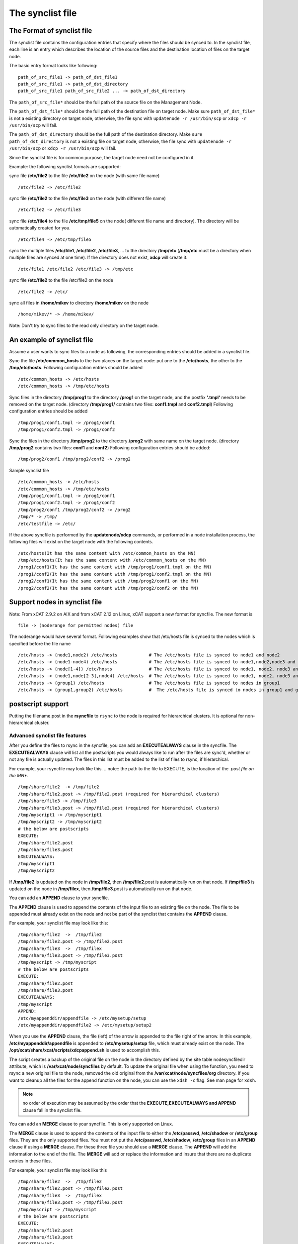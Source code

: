 .. _The_synclist_file:

The synclist file
-----------------

.. _The_Format_of_synclist_file_label:

The Format of synclist file
~~~~~~~~~~~~~~~~~~~~~~~~~~~~
The synclist file contains the configuration entries that specify where the files should be synced to. In the synclist file, each line is an entry which describes the location of the source files and the destination location of files on the target node.

The basic entry format looks like following: ::

       path_of_src_file1 -> path_of_dst_file1
       path_of_src_file1 -> path_of_dst_directory
       path_of_src_file1 path_of_src_file2 ... -> path_of_dst_directory

The ``path_of_src_file*`` should be the full path of the source file on the Management Node.

The ``path_of_dst_file*`` should be the full path of the destination file on target node. Make sure ``path_of_dst_file*`` is not a existing directory on target node, otherwise, the file sync with ``updatenode -r /usr/bin/scp`` or ``xdcp -r /usr/bin/scp`` will fail.

The ``path_of_dst_directory`` should be the full path of the destination directory. Make ``sure path_of_dst_directory`` is not a existing file on target node, otherwise, the file sync with ``updatenode -r /usr/bin/scp`` or ``xdcp -r /usr/bin/scp`` will fail.

Since the synclist file is for common purpose, the target node need not be configured in it.

Example: the following synclist formats are supported:

sync file **/etc/file2** to the file **/etc/file2** on the node (with same file name) ::

       /etc/file2 -> /etc/file2

sync file **/etc/file2** to the file **/etc/file3** on the node (with different file name) ::

       /etc/file2 -> /etc/file3

sync file **/etc/file4** to the file **/etc/tmp/file5** on the node( different file name and directory). The directory will be automatically created for you. ::

      /etc/file4 -> /etc/tmp/file5

sync the multiple files **/etc/file1**, **/etc/file2**, **/etc/file3**, ... to the directory **/tmp/etc** (**/tmp/etc** must be a directory when multiple files are synced at one time). If the directory does not exist, **xdcp** will create it. ::

      /etc/file1 /etc/file2 /etc/file3 -> /tmp/etc

sync file **/etc/file2** to the file /etc/file2 on the node   ::

       /etc/file2 -> /etc/

sync all files in **/home/mikev** to directory **/home/mikev** on the node  ::

       /home/mikev/* -> /home/mikev/

Note: Don't try to sync files to the read only directory on the target node.

An example of synclist file
~~~~~~~~~~~~~~~~~~~~~~~~~~~~

Assume a user wants to sync files to a node as following, the corresponding entries should be added in a synclist file.

Sync the file **/etc/common_hosts** to the two places on the target node: put one to the **/etc/hosts**, the other to the **/tmp/etc/hosts**. Following configuration entries should be added ::

       /etc/common_hosts -> /etc/hosts
       /etc/common_hosts -> /tmp/etc/hosts

Sync files in the directory **/tmp/prog1** to the directory **/prog1** on the target node, and the postfix **'.tmpl'** needs to be removed on the target node. (directory **/tmp/prog1/** contains two files: **conf1.tmpl** and **conf2.tmpl**) Following configuration entries should be added ::

       /tmp/prog1/conf1.tmpl -> /prog1/conf1
       /tmp/prog1/conf2.tmpl -> /prog1/conf2

Sync the files in the directory **/tmp/prog2** to the directory **/prog2** with same name on the target node. (directory **/tmp/prog2** contains two files: **conf1** and **conf2**) Following configuration entries should be added: ::

       /tmp/prog2/conf1 /tmp/prog2/conf2 -> /prog2

Sample synclist file ::

      /etc/common_hosts -> /etc/hosts
      /etc/common_hosts -> /tmp/etc/hosts
      /tmp/prog1/conf1.tmpl -> /prog1/conf1
      /tmp/prog1/conf2.tmpl -> /prog1/conf2
      /tmp/prog2/conf1 /tmp/prog2/conf2 -> /prog2
      /tmp/* -> /tmp/
      /etc/testfile -> /etc/

If the above syncfile is performed by the **updatenode/xdcp** commands, or performed in a node installation process, the following files will exist on the target node with the following contents. ::

       /etc/hosts(It has the same content with /etc/common_hosts on the MN)
       /tmp/etc/hosts(It has the same content with /etc/common_hosts on the MN)
       /prog1/conf1(It has the same content with /tmp/prog1/conf1.tmpl on the MN)
       /prog1/conf2(It has the same content with /tmp/prog1/conf2.tmpl on the MN)
       /prog2/conf1(It has the same content with /tmp/prog2/conf1 on the MN)
       /prog2/conf2(It has the same content with /tmp/prog2/conf2 on the MN)


Support nodes in synclist file
~~~~~~~~~~~~~~~~~~~~~~~~~~~~~~

Note: From xCAT 2.9.2 on AIX and from xCAT 2.12 on Linux, xCAT support a new format for syncfile. The new format is  ::

       file -> (noderange for permitted nodes) file

The noderange would have several format. Following examples show that /etc/hosts file is synced to the nodes which is specified before the file name  ::

       /etc/hosts -> (node1,node2) /etc/hosts            # The /etc/hosts file is synced to node1 and node2
       /etc/hosts -> (node1-node4) /etc/hosts            # The /etc/hosts file is synced to node1,node2,node3 and node4
       /etc/hosts -> (node[1-4]) /etc/hosts              # The /etc/hosts file is synced to node1, node2, node3 and node4
       /etc/hosts -> (node1,node[2-3],node4) /etc/hosts  # The /etc/hosts file is synced to node1, node2, node3 and node4
       /etc/hosts -> (group1) /etc/hosts                 # The /etc/hosts file is synced to nodes in group1
       /etc/hosts -> (group1,group2) /etc/hosts          #  The /etc/hosts file is synced to nodes in group1 and group2

postscript support
~~~~~~~~~~~~~~~~~~

Putting the filename.post in the **rsyncfile** to ``rsync`` to the node is required for hierarchical clusters. It is optional for non-hierarchical cluster.

Advanced synclist file features
''''''''''''''''''''''''''''''''''

After you define the files to rsync in the syncfile, you can add an **EXECUTEALWAYS** clause in the syncfile. The **EXECUTEALWAYS** clause will list all the postscripts you would always like to run after the files are sync'd, whether or not any file is actually updated. The files in this list must be added to the list of files to rsync, if hierarchical.

For example, your rsyncfile may look like this. 
.. note:: the path to the file to EXECUTE, is the location of the *.post file on the MN**. ::


       /tmp/share/file2  -> /tmp/file2
       /tmp/share/file2.post -> /tmp/file2.post (required for hierarchical clusters)
       /tmp/share/file3 -> /tmp/file3
       /tmp/share/file3.post -> /tmp/file3.post (required for hierarchical clusters)
       /tmp/myscript1 -> /tmp/myscript1
       /tmp/myscript2 -> /tmp/myscript2
       # the below are postscripts
       EXECUTE:
       /tmp/share/file2.post
       /tmp/share/file3.post
       EXECUTEALWAYS:
       /tmp/myscript1
       /tmp/myscript2

If **/tmp/file2** is updated on the node in **/tmp/file2**, then **/tmp/file2**.post is automatically run on that node. If **/tmp/file3** is updated on the node in **/tmp/filex**, then **/tmp/file3**.post is automatically run on that node.

You can add an **APPEND** clause to your syncfile.

The **APPEND** clause is used to append the contents of the input file to an existing file on the node. The file to be appended must already exist on the node and not be part of the synclist that contains the **APPEND** clause.

For example, your synclist file may look like this: ::

       /tmp/share/file2  ->  /tmp/file2
       /tmp/share/file2.post -> /tmp/file2.post
       /tmp/share/file3  ->  /tmp/filex
       /tmp/share/file3.post -> /tmp/file3.post
       /tmp/myscript -> /tmp/myscript
       # the below are postscripts
       EXECUTE:
       /tmp/share/file2.post
       /tmp/share/file3.post
       EXECUTEALWAYS:
       /tmp/myscript
       APPEND:
       /etc/myappenddir/appendfile -> /etc/mysetup/setup
       /etc/myappenddir/appendfile2 -> /etc/mysetup/setup2

When you use the **APPEND** clause, the file (left) of the arrow is appended to the file right of the arrow. In this example, **/etc/myappenddir/appendfile** is appended to **/etc/mysetup/setup** file, which must already exist on the node. The **/opt/xcat/share/xcat/scripts/xdcpappend.sh** is used to accomplish this.

The script creates a backup of the original file on the node in the directory defined by the site table nodesyncfiledir attribute, which is **/var/xcat/node/syncfiles** by default. To update the original file when using the function, you need to rsync a new original file to the node, removed the old original from the **/var/xcat/node/syncfiles/org** directory. If you want to cleanup all the files for the append function on the node, you can use the ``xdsh -c`` flag. See man page for ``xdsh``.

.. note:: no order of execution may be assumed by the order that the **EXECUTE,EXECUTEALWAYS and APPEND** clause fall in the synclist file.

You can add an **MERGE** clause to your syncfile. This is only supported on Linux.

The **MERGE** clause is used to append the contents of the input file to either the **/etc/passwd**, **/etc/shadow** or **/etc/group** files. They are the only supported files. You must not put the **/etc/passwd**, **/etc/shadow**, **/etc/group** files in an **APPEND** clause if using a **MERGE** clause. For these three file you should use a **MERGE** clause. The **APPEND** will add the information to the end of the file. The **MERGE** will add or replace the information and insure that there are no duplicate entries in these files.

For example, your synclist file may look like this ::

       /tmp/share/file2  ->  /tmp/file2
       /tmp/share/file2.post -> /tmp/file2.post
       /tmp/share/file3  ->  /tmp/filex
       /tmp/share/file3.post -> /tmp/file3.post
       /tmp/myscript -> /tmp/myscript
       # the below are postscripts
       EXECUTE:
       /tmp/share/file2.post
       /tmp/share/file3.post
       EXECUTEALWAYS:
       /tmp/myscript
       MERGE:
       /etc/mydir/mergepasswd -> /etc/passwd
       /etc/mydir/mergeshadow -> /etc/shadow
       /etc/mydir/mergegroup -> /etc/group

When you use the **MERGE** clause, the file (left) of the arrow is merged into the file right of the arrow. It will replace any common userid's found in those files and add new userids. The **/opt/xcat/share/xcat/scripts/xdcpmerge.sh** is used to accomplish this.

.. note:: no order of execution may be assumed by the order that the **EXECUTE,EXECUTEALWAYS,APPEND and MERGE** clause fall in the synclist file.

.. _the_localtion_of_synclist_file_for_updatenode_label:

The location of synclist file for updatenode and install process
~~~~~~~~~~~~~~~~~~~~~~~~~~~~~~~~~~~~~~~~~~~~~~~~~~~~~~~~~~~~~~~~~

In the installation process or updatenode process, xCAT needs to figure out the location of the synclist file automatically, so the synclist should be put into the specified place with the proper name.

If the provisioning method for the node is an osimage name, then the path to the synclist will be read from the osimage definition synclists attribute. You can display this information by running the following command, supplying your osimage name. ::

       lsdef -t osimage -l <os>-<arch>-netboot-compute
       Object name: <os>-<arch>-netboot-compute
       exlist=/opt/xcat/share/xcat/netboot/<os>/compute.exlist
       imagetype=linux
       osarch=<arch>
       osname=Linux
       osvers=<os>
       otherpkgdir=/install/post/otherpkgs/<os>/<arch>
       pkgdir=/install/<os>/<arch>
       pkglist=/opt/xcat/share/xcat/netboot/<os>/compute.pkglist
       profile=compute
       provmethod=netboot
       rootimgdir=/install/netboot/<os>/<arch>/compute
       **synclists=/install/custom/netboot/compute.synclist**

You can set the synclist path using the following command ::

       chdef -t osimage -o  <os>-<arch>-netboot-compute synclists="/install/custom/netboot/compute.synclist

If the provisioning method for the node is install,or netboot then the path to the synclist should be of the following format ::

       /install/custom/<inst_type>/<distro>/<profile>.<os>.<arch>.synclist
       <inst_type>: "install", "netboot"
       <distro>:    "rh", "centos", "fedora", "sles"
       <profile>,<os>and <arch> are what you set for the node

For example:
The location of synclist file for the diskful installation of <os> with 'compute' as the profile ::

       /install/custom/<inst_type>/<distro>/<profile>.<os>.synclist

The location of synclist file for the diskless netboot of <os> with '<profile>' as the profile ::

       /install/custom/<inst_type>/<distro>/<profile>.<os>.synclist


